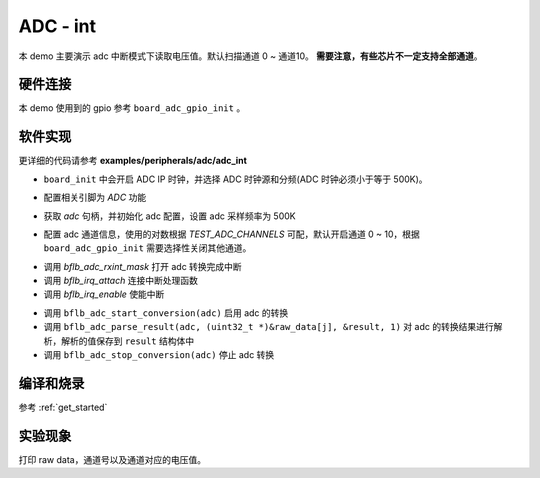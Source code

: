ADC - int
====================

本 demo 主要演示 adc 中断模式下读取电压值。默认扫描通道 0 ~ 通道10。 **需要注意，有些芯片不一定支持全部通道**。

硬件连接
-----------------------------

本 demo 使用到的 gpio 参考 ``board_adc_gpio_init`` 。

软件实现
-----------------------------

更详细的代码请参考 **examples/peripherals/adc/adc_int**

.. code-block:: C
    :linenos:

    board_init();

- ``board_init`` 中会开启 ADC IP 时钟，并选择 ADC 时钟源和分频(ADC 时钟必须小于等于 500K)。

.. code-block:: C
    :linenos:

    board_adc_gpio_init();

- 配置相关引脚为 `ADC` 功能

.. code-block:: C
    :linenos:

    adc = bflb_device_get_by_name("adc");

    /* adc clock = XCLK / 2 / 32 */
    struct bflb_adc_config_s cfg;
    cfg.clk_div = ADC_CLK_DIV_32;
    cfg.scan_conv_mode = true;
    cfg.continuous_conv_mode = false;
    cfg.differential_mode = false;
    cfg.resolution = ADC_RESOLUTION_16B;
    cfg.vref = ADC_VREF_3P2V;

    bflb_adc_init(adc, &cfg);

- 获取 `adc` 句柄，并初始化 adc 配置，设置 adc 采样频率为 500K

.. code-block:: C
    :linenos:

    bflb_adc_channel_config(adc, chan, TEST_ADC_CHANNELS);

- 配置 adc 通道信息，使用的对数根据 `TEST_ADC_CHANNELS` 可配，默认开启通道 0 ~ 10，根据 ``board_adc_gpio_init`` 需要选择性关闭其他通道。

.. code-block:: C
    :linenos:

    bflb_adc_rxint_mask(adc, false);
    bflb_irq_attach(adc->irq_num, adc_isr, NULL);
    bflb_irq_enable(adc->irq_num);

- 调用 `bflb_adc_rxint_mask` 打开 adc 转换完成中断
- 调用 `bflb_irq_attach` 连接中断处理函数
- 调用 `bflb_irq_enable` 使能中断

.. code-block:: C
    :linenos:

    for (size_t i = 0; i < TEST_COUNT; i++) {
        read_count = 0;
        bflb_adc_start_conversion(adc);

        while (read_count < TEST_ADC_CHANNELS) {
            bflb_mtimer_delay_ms(1);
        }
        for (size_t j = 0; j < TEST_ADC_CHANNELS; j++) {
            struct bflb_adc_result_s result;
            printf("raw data:%08x\r\n", raw_data[j]);
            bflb_adc_parse_result(adc, (uint32_t *)&raw_data[j], &result, 1);
            printf("pos chan %d,%d mv \r\n", result.pos_chan, result.millivolt);
        }
        bflb_adc_stop_conversion(adc);
        bflb_mtimer_delay_ms(100);
    }

- 调用 ``bflb_adc_start_conversion(adc)`` 启用 adc 的转换
- 调用 ``bflb_adc_parse_result(adc, (uint32_t *)&raw_data[j], &result, 1)`` 对 adc 的转换结果进行解析，解析的值保存到 ``result`` 结构体中
- 调用 ``bflb_adc_stop_conversion(adc)`` 停止 adc 转换

编译和烧录
-----------------------------

参考 :ref:`get_started`

实验现象
-----------------------------
打印 raw data，通道号以及通道对应的电压值。